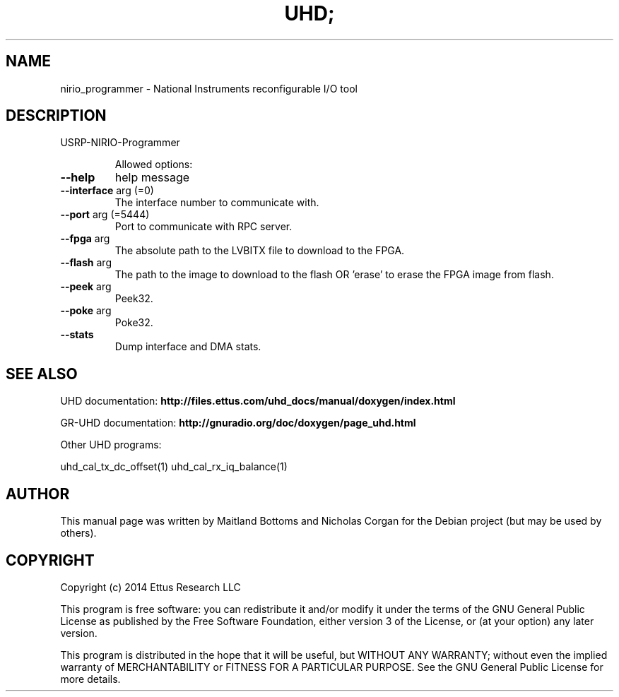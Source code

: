 .TH UHD; "1" "February 2014" "UHD 3.7.0" "User Commands"
.SH NAME
nirio_programmer \- National Instruments reconfigurable I/O tool
.SH DESCRIPTION
USRP\-NIRIO\-Programmer
.IP
Allowed options:
.TP
\fB\-\-help\fR
help message
.TP
\fB\-\-interface\fR arg (=0)
The interface number to communicate with.
.TP
\fB\-\-port\fR arg (=5444)
Port to communicate with RPC server.
.TP
\fB\-\-fpga\fR arg
The absolute path to the LVBITX file to download to the
FPGA.
.TP
\fB\-\-flash\fR arg
The path to the image to download to the flash OR
\&'erase' to erase the FPGA image from flash.
.TP
\fB\-\-peek\fR arg
Peek32.
.TP
\fB\-\-poke\fR arg
Poke32.
.TP
\fB\-\-stats\fR
Dump interface and DMA stats.
.SH "SEE ALSO"
UHD documentation:
.B http://files.ettus.com/uhd_docs/manual/doxygen/index.html
.LP
GR-UHD documentation:
.B http://gnuradio.org/doc/doxygen/page_uhd.html
.LP
Other UHD programs:
.sp
uhd_cal_tx_dc_offset(1) uhd_cal_rx_iq_balance(1)
.SH AUTHOR
This manual page was written by Maitland Bottoms and Nicholas Corgan
for the Debian project (but may be used by others).
.SH COPYRIGHT
Copyright (c) 2014 Ettus Research LLC
.LP
This program is free software: you can redistribute it and/or modify
it under the terms of the GNU General Public License as published by
the Free Software Foundation, either version 3 of the License, or
(at your option) any later version.
.LP
This program is distributed in the hope that it will be useful,
but WITHOUT ANY WARRANTY; without even the implied warranty of
MERCHANTABILITY or FITNESS FOR A PARTICULAR PURPOSE.  See the
GNU General Public License for more details.
